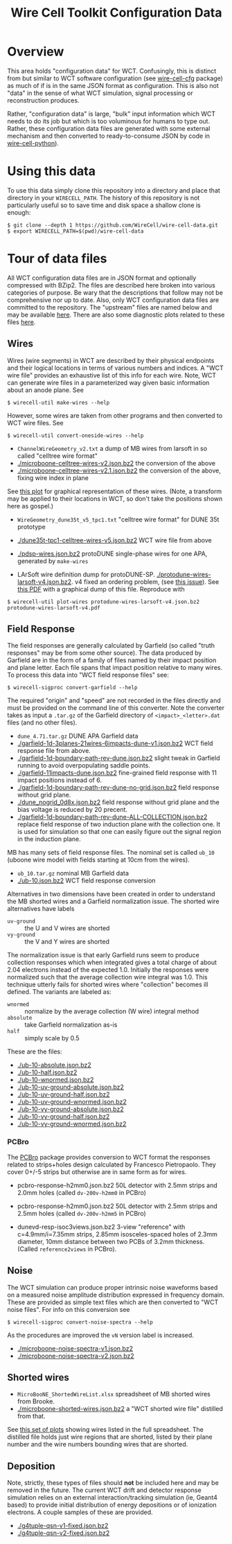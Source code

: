 #+TITLE: Wire Cell Toolkit Configuration Data

* Overview

This area holds "configuration data" for WCT.  Confusingly, this is
distinct from but similar to WCT software configuration (see
[[https://github.com/wirecell/wire-cell-cfg][wire-cell-cfg]] package) as much of if is in the same JSON format as
configuration.  This is also not "data" in the sense of what WCT
simulation, signal processing or reconstruction produces.

Rather, "configuration data" is large, "bulk" input information which
WCT needs to do its job but which is too voluminous for humans to type
out.  Rather, these configuration data files are generated with some
external mechanism and then converted to ready-to-consume JSON by code
in [[https://github.com/wire-cell/wire-cell-python][wire-cell-python]]).

* Using this data

To use this data simply clone this repository into a directory and
place that directory in your =WIRECELL_PATH=.  The history of this
repository is not particularly useful so to save time and disk space a
shallow clone is enough:


#+BEGIN_EXAMPLE
  $ git clone --depth 1 https://github.com/WireCell/wire-cell-data.git
  $ export WIRECELL_PATH=$(pwd)/wire-cell-data
#+END_EXAMPLE

* Tour of data files

All WCT configuration data files are in JSON format and optionally
compressed with BZip2.  The files are described here broken into
various categories of purpose.  Be wary that the descriptions that
follow may not be comprehensive nor up to date.  Also, only WCT
configuration data files are committed to the repository.  The
"upstream" files are named below and may be available [[http://www.phy.bnl.gov/~bviren/tmp/wctsim/wct-dev/share/wirecell/data/][here]].  There are
also some diagnostic plots related to these files [[http://www.phy.bnl.gov/~bviren/tmp/wctsim/wct-dev/share/wirecell/plots/][here]].


** Wires

Wires (wire segments) in WCT are described by their physical endpoints
and their logical locations in terms of various numbers and indices.
A "WCT wire file" provides an exhaustive list of this info for each
wire.  Note, WCT can generate wire files in a parameterized way given
basic information about an anode plane.  See 

#+BEGIN_EXAMPLE
  $ wirecell-util make-wires --help
#+END_EXAMPLE

However, some wires are taken from other programs and then converted
to WCT wire files.  See

#+BEGIN_EXAMPLE
  $ wirecell-util convert-oneside-wires --help
#+END_EXAMPLE

- ~ChannelWireGeometry_v2.txt~ a dump of MB wires from larsoft in so called "celltree wire format"
- [[./microboone-celltree-wires-v2.json.bz2]] the conversion of the above
- [[./microboone-celltree-wires-v2.1.json.bz2]] the conversion of the above, fixing wire index in plane

See [[http://www.phy.bnl.gov/~bviren/tmp/wctsim/wct-dev/share/wirecell/plots/microboone-celltree-wires-v2.1.pdf][this plot]] for graphical representation of these wires.  (Note, a transform may be applied to their locations in WCT, so don't take the positions shown here as gospel.)


- ~WireGeometry_dune35t_v5_tpc1.txt~ "celltree wire format" for DUNE 35t prototype
- [[./dune35t-tpc1-celltree-wires-v5.json.bz2]] WCT wire file from above

- [[./pdsp-wires.json.bz2]] protoDUNE single-phase wires for one APA, generated by =make-wires=

- LArSoft wire definition dump for protoDUNE-SP.  [[./protodune-wires-larsoft-v4.json.bz2]].  v4 fixed an ordering problem, (see [[https://github.com/WireCell/wire-cell-data/issues/2][this issue]]).  See [[https://www.phy.bnl.gov/~bviren/tmp/protodune-wires-larsoft-v4.pdf][this PDF]] with a graphical dump of this file.  Reproduce with

#+BEGIN_EXAMPLE
$ wirecell-util plot-wires protodune-wires-larsoft-v4.json.bz2 protodune-wires-larsoft-v4.pdf
#+END_EXAMPLE

** Field Response

The field responses are generally calculated by Garfield (so called "truth responses" may be from some other source).  The data produced by Garfield are in the form of a family of files named by their impact position and plane letter.  Each file spans that impact position relative to many wires.
To process this data into "WCT field response files" see:

#+BEGIN_EXAMPLE
  $ wirecell-sigproc convert-garfield --help
#+END_EXAMPLE

The required "origin" and "speed" are not recorded in the files
directly and must be provided on the command line of this converter.
Note the converter takes as input a =.tar.gz= of the Garfield
directory of =<impact>_<letter>.dat= files (and no other files).

- ~dune_4.71.tar.gz~ DUNE APA Garfield data
- [[./garfield-1d-3planes-21wires-6impacts-dune-v1.json.bz2]] WCT field response file from above.
- [[./garfield-1d-boundary-path-rev-dune.json.bz2]] slight tweak in Garfield running to avoid overpopulating saddle points.
- [[./garfield-11impacts-dune.json.bz2]] fine-grained field response with 11 impact positions instead of 6.
- [[./garfield-1d-boundary-path-rev-dune-no-grid.json.bz2]] field response without grid plane.
- [[./dune_nogrid_0d8x.json.bz2]] field response without grid plane and the bias voltage is reduced by 20 precent.
- [[./garfield-1d-boundary-path-rev-dune-ALL-COLLECTION.json.bz2]] replace field response of two induction plane with the collection one. It is used for simulation so that one can easily figure out the signal region in the induction plane.

MB has many sets of field response files.  The nominal set is called
=ub_10= (uboone wire model with fields starting at 10cm from the
wires).

- ~ub_10.tar.gz~ nominal MB Garfield data 
- [[./ub-10.json.bz2]] WCT field response conversion

Alternatives in two dimensions have been created in order to
understand the MB shorted wires and a Garfield normalization issue.
The shorted wire alternatives have labels

- =uv-ground= :: the U and V wires are shorted
- =vy-ground= :: the V and Y wires are shorted

The normalization issue is that early Garfield runs seem to produce
collection responses which when integrated gives a total charge of
about 2.04 electrons instead of the expected 1.0.  Initially the
responses were normalized such that the average collection wire
integral was 1.0.  This technique utterly fails for shorted wires
where "collection" becomes ill defined.  The variants are labeled as:

- =wnormed= :: normalize by the average collection (W wire) integral method
- =absolute= :: take Garfield normalization as-is
- =half= :: simply scale by 0.5

These are the files:

- [[./ub-10-absolute.json.bz2]]
- [[./ub-10-half.json.bz2]]
- [[./ub-10-wnormed.json.bz2]]
- [[./ub-10-uv-ground-absolute.json.bz2]]
- [[./ub-10-uv-ground-half.json.bz2]]
- [[./ub-10-uv-ground-wnormed.json.bz2]]
- [[./ub-10-vy-ground-absolute.json.bz2]]
- [[./ub-10-vy-ground-half.json.bz2]]
- [[./ub-10-vy-ground-wnormed.json.bz2]]

*** PCBro

The [[https://github.com/brettviren/pcbro][PCBro]] package provides conversion to WCT format the responses
related to strips+holes design calculated by Francesco Pietropaolo.
They cover 0+/-5 strips but otherwise are in same form as for wires.

- pcbro-response-h2mm0.json.bz2 50L detector with 2.5mm strips and
  2.0mm holes (called ~dv-200v-h2mm0~ in PCBro)

- pcbro-response-h2mm0.json.bz2 50L detector with 2.5mm strips and
  2.5mm holes (called ~dv-200v-h2mm5~ in PCBro)

- dunevd-resp-isoc3views.json.bz2 3-view "reference" with
  c=4.9mm/i=7.35mm strips, 2.85mm isosceles-spaced holes of 2.3mm
  diameter, 10mm distance between two PCBs of 3.2mm thickness.
  (Called ~reference2views~ in PCBro).

** Noise

The WCT simulation can produce proper intrinsic noise waveforms based
on a measured noise amplitude distribution expressed in frequency
domain.  These are provided as simple text files which are then
converted to "WCT noise files".  For info on this conversion see

#+BEGIN_EXAMPLE
  $ wirecell-sigproc convert-noise-spectra --help
#+END_EXAMPLE

As the procedures are improved the =vN= version label is increased.

- [[./microboone-noise-spectra-v1.json.bz2]]
- [[./microboone-noise-spectra-v2.json.bz2]]

** Shorted wires

- ~MicroBooNE_ShortedWireList.xlsx~ spreadsheet of MB shorted wires from Brooke.
- [[./microboone-shorted-wires.json.bz2]] a "WCT shorted wire file" distilled from that.

See [[http://www.phy.bnl.gov/~bviren/tmp/wctsim/wct-dev/share/wirecell/plots/microboone-shorted-wires.pdf][this set of plots]] showing wires listed in the full spreadsheet.  The distilled file holds just wire regions that are shorted, listed by their plane number and the wire numbers bounding wires that are shorted.

** Deposition

Note, strictly, these types of files should *not* be included here and
may be removed in the future.  The current WCT drift and detector
response simulation relies on an external interaction/tracking
simulation (ie, Geant4 based) to provide initial distribution of
energy depositions or of ionization electrons.  A couple samples of
these are provided.

- [[./g4tuple-qsn-v1-fixed.json.bz2]]
- [[./g4tuple-qsn-v2-fixed.json.bz2]]


